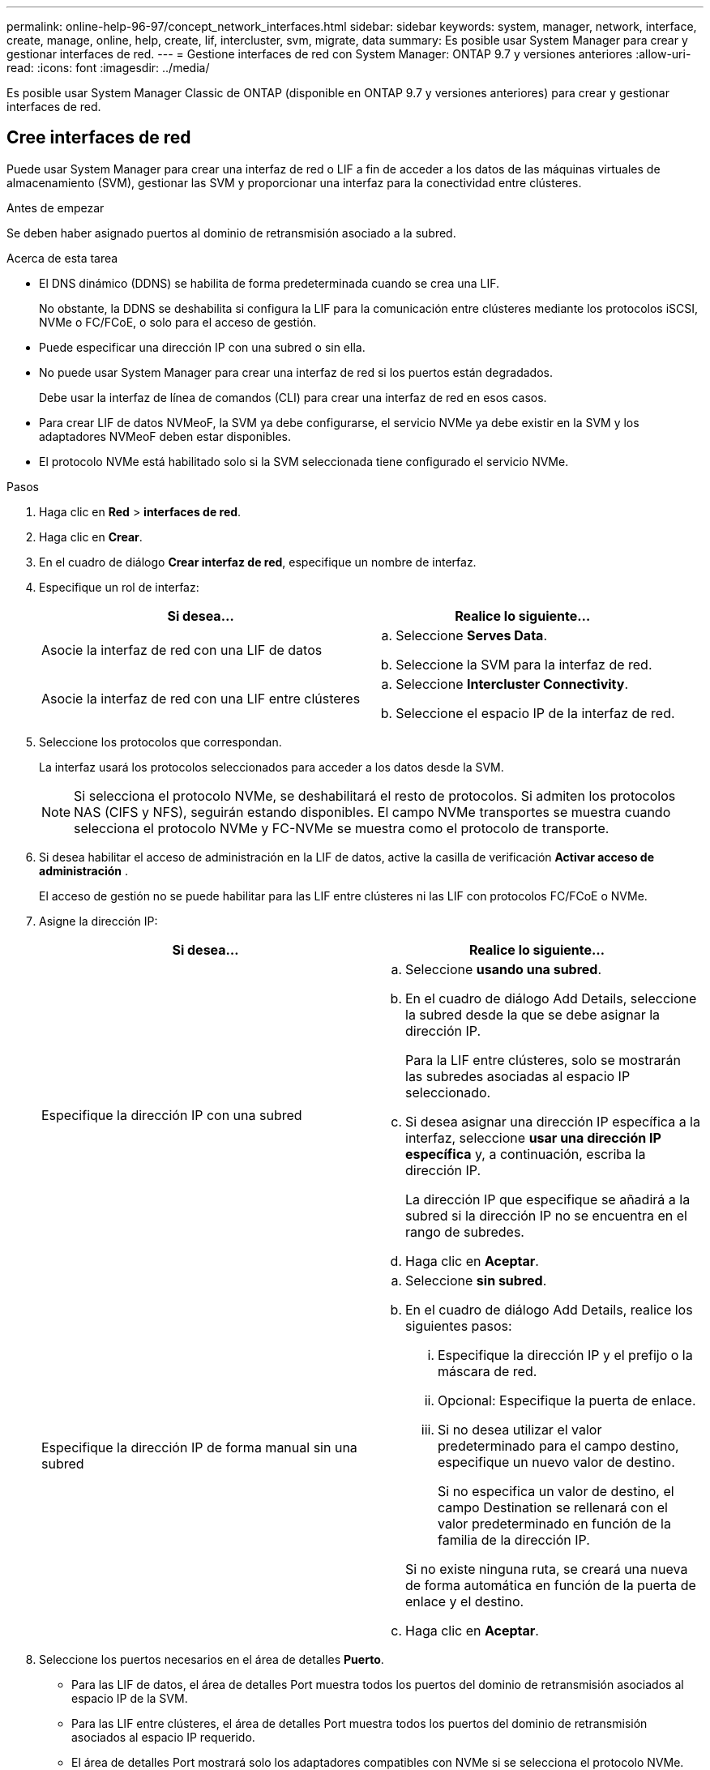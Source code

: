 ---
permalink: online-help-96-97/concept_network_interfaces.html 
sidebar: sidebar 
keywords: system, manager, network, interface, create, manage, online, help, create, lif, intercluster, svm, migrate, data 
summary: Es posible usar System Manager para crear y gestionar interfaces de red. 
---
= Gestione interfaces de red con System Manager: ONTAP 9.7 y versiones anteriores
:allow-uri-read: 
:icons: font
:imagesdir: ../media/


[role="lead"]
Es posible usar System Manager Classic de ONTAP (disponible en ONTAP 9.7 y versiones anteriores) para crear y gestionar interfaces de red.



== Cree interfaces de red

Puede usar System Manager para crear una interfaz de red o LIF a fin de acceder a los datos de las máquinas virtuales de almacenamiento (SVM), gestionar las SVM y proporcionar una interfaz para la conectividad entre clústeres.

.Antes de empezar
Se deben haber asignado puertos al dominio de retransmisión asociado a la subred.

.Acerca de esta tarea
* El DNS dinámico (DDNS) se habilita de forma predeterminada cuando se crea una LIF.
+
No obstante, la DDNS se deshabilita si configura la LIF para la comunicación entre clústeres mediante los protocolos iSCSI, NVMe o FC/FCoE, o solo para el acceso de gestión.

* Puede especificar una dirección IP con una subred o sin ella.
* No puede usar System Manager para crear una interfaz de red si los puertos están degradados.
+
Debe usar la interfaz de línea de comandos (CLI) para crear una interfaz de red en esos casos.

* Para crear LIF de datos NVMeoF, la SVM ya debe configurarse, el servicio NVMe ya debe existir en la SVM y los adaptadores NVMeoF deben estar disponibles.
* El protocolo NVMe está habilitado solo si la SVM seleccionada tiene configurado el servicio NVMe.


.Pasos
. Haga clic en *Red* > *interfaces de red*.
. Haga clic en *Crear*.
. En el cuadro de diálogo *Crear interfaz de red*, especifique un nombre de interfaz.
. Especifique un rol de interfaz:
+
|===
| Si desea... | Realice lo siguiente... 


 a| 
Asocie la interfaz de red con una LIF de datos
 a| 
.. Seleccione *Serves Data*.
.. Seleccione la SVM para la interfaz de red.




 a| 
Asocie la interfaz de red con una LIF entre clústeres
 a| 
.. Seleccione *Intercluster Connectivity*.
.. Seleccione el espacio IP de la interfaz de red.


|===
. Seleccione los protocolos que correspondan.
+
La interfaz usará los protocolos seleccionados para acceder a los datos desde la SVM.

+
[NOTE]
====
Si selecciona el protocolo NVMe, se deshabilitará el resto de protocolos. Si admiten los protocolos NAS (CIFS y NFS), seguirán estando disponibles. El campo NVMe transportes se muestra cuando selecciona el protocolo NVMe y FC-NVMe se muestra como el protocolo de transporte.

====
. Si desea habilitar el acceso de administración en la LIF de datos, active la casilla de verificación *Activar acceso de administración* .
+
El acceso de gestión no se puede habilitar para las LIF entre clústeres ni las LIF con protocolos FC/FCoE o NVMe.

. Asigne la dirección IP:
+
|===
| Si desea... | Realice lo siguiente... 


 a| 
Especifique la dirección IP con una subred
 a| 
.. Seleccione *usando una subred*.
.. En el cuadro de diálogo Add Details, seleccione la subred desde la que se debe asignar la dirección IP.
+
Para la LIF entre clústeres, solo se mostrarán las subredes asociadas al espacio IP seleccionado.

.. Si desea asignar una dirección IP específica a la interfaz, seleccione *usar una dirección IP específica* y, a continuación, escriba la dirección IP.
+
La dirección IP que especifique se añadirá a la subred si la dirección IP no se encuentra en el rango de subredes.

.. Haga clic en *Aceptar*.




 a| 
Especifique la dirección IP de forma manual sin una subred
 a| 
.. Seleccione *sin subred*.
.. En el cuadro de diálogo Add Details, realice los siguientes pasos:
+
... Especifique la dirección IP y el prefijo o la máscara de red.
... Opcional: Especifique la puerta de enlace.
... Si no desea utilizar el valor predeterminado para el campo destino, especifique un nuevo valor de destino.
+
Si no especifica un valor de destino, el campo Destination se rellenará con el valor predeterminado en función de la familia de la dirección IP.



+
Si no existe ninguna ruta, se creará una nueva de forma automática en función de la puerta de enlace y el destino.

.. Haga clic en *Aceptar*.


|===
. Seleccione los puertos necesarios en el área de detalles *Puerto*.
+
** Para las LIF de datos, el área de detalles Port muestra todos los puertos del dominio de retransmisión asociados al espacio IP de la SVM.
** Para las LIF entre clústeres, el área de detalles Port muestra todos los puertos del dominio de retransmisión asociados al espacio IP requerido.
** El área de detalles Port mostrará solo los adaptadores compatibles con NVMe si se selecciona el protocolo NVMe.


. *Opcional:* Active la casilla de verificación *DNS dinámico (DDNS)* para activar DDNS.
. Haga clic en *Crear*.




== Editar la configuración de la interfaz de red

Puede usar System Manager para modificar la interfaz de red a fin de habilitar el acceso de gestión para una LIF de datos.

.Acerca de esta tarea
* Mediante System Manager no puede modificar la configuración de red de las LIF del clúster, las LIF de gestión del clúster ni las LIF de gestión de nodos.
* El acceso de gestión no se puede habilitar para una LIF entre clústeres.


.Pasos
. Haga clic en *Red* > *interfaces de red*.
. Seleccione la interfaz que desea modificar y, a continuación, haga clic en *Editar*.
. En el cuadro de diálogo *Editar interfaz de red*, modifique la configuración de la interfaz de red según sea necesario.
. Haga clic en *Guardar y cerrar*.




== Eliminar interfaces de red

Puede usar System Manager para eliminar una interfaz de red a fin de liberar la dirección IP de la interfaz y luego usar la dirección IP para un fin diferente.

.Antes de empezar
Es necesario deshabilitar el estado de la interfaz de red.

.Pasos
. Haga clic en *Red* > *interfaces de red*.
. Seleccione la interfaz que desea eliminar y, a continuación, haga clic en *Eliminar*.
. Active la casilla de verificación de confirmación y, a continuación, haga clic en *Eliminar*.




== Migre una LIF

Puede usar System Manager para migrar una LIF de datos o una LIF de gestión de clúster a un puerto diferente en el mismo nodo o en un nodo diferente dentro del clúster si el puerto de origen está defectuoso o requiere mantenimiento.

.Antes de empezar
Los puertos y el nodo de destino deben estar operativos y deben poder acceder a la misma red que el puerto de origen.

.Acerca de esta tarea
* Si va a quitar el NIC del nodo, debe migrar las LIF que están alojadas en los puertos que pertenecen al NIC a otros puertos del clúster.
* No puede migrar LIF iSCSI ni LIF FC.


.Pasos
. Haga clic en *Red* > *interfaces de red*.
. Seleccione la interfaz que desea migrar y, a continuación, haga clic en *migrar*.
. En el cuadro de diálogo *interfaz de migración*, seleccione el puerto de destino al que desea migrar la LIF.
. *Opcional:* Active la casilla de verificación *migrar permanentemente* si desea establecer el puerto de destino como el nuevo puerto de inicio para la LIF.
. Haga clic en *migrar*.


*Información relacionada*

xref:reference_network_window.adoc[Ventana de red]

xref:task_configuring_iscsi_protocol_on_svms.adoc[Configurar el protocolo iSCSI en SVM]

https://docs.netapp.com/us-en/ontap/concepts/index.html["Conceptos de ONTAP"]

https://docs.netapp.com/us-en/ontap/networking/index.html["Gestión de redes"]
